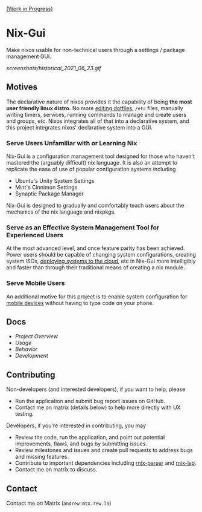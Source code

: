 [[https://github.com/lapp0/nix-gui/milestones?direction=asc&sort=due_date&state=open][(Work in Progress)]]

* Nix-Gui
Make nixos usable for non-technical users through a settings / package management GUI.

[[screenshots/historical_2021_06_23.gif]]


** Motives
The declarative nature of nixos provides it the capability of being *the most user friendly linux distro.* No more [[https://github.com/nix-community/home-manager][editing dotfiles]], =/etc= files, manually writing timers, services, running commands to manage and create users and groups, etc. Nixos integrates all of that into a declarative system, and this project integrates nixos' declarative system into a GUI.

*** Serve Users Unfamiliar with or Learning Nix
Nix-Gui is a configuration management tool designed for those who haven't mastered the (arguably difficult) nix language. It is also an attempt to replicate the ease of use of popular configuration systems including
- Ubuntu's Unity System Settings
- Mint's Cinnimon Settings
- Synaptic Package Manager

Nix-Gui is designed to gradually and comfortably teach users about the mechanics of the nix language and nixpkgs.

*** Serve as an Effective System Management Tool for Experienced Users
At the most advanced level, and once feature parity has been achieved. Power users should be capable of changing system configurations, creating system ISOs, [[https://github.com/NixOS/nixops][deploying systems to the cloud]], etc in Nix-Gui more intelligibly and faster than through their traditional means of creating a nix module.

*** Serve Mobile Users
An additional motive for this project is to enable system configuration for [[https://mobile.nixos.org/][mobile devices]] without having to type code on your phone.

** Docs
- [[docs/overview.org][Project Overview]]
- [[docs/usage.org][Usage]]
- [[docs/behavior.org][Behavior]]
- [[docs/development.org][Development]]

** Contributing
Non-developers (and interested developers), if you want to help, please
- Run the application and submit bug report issues on GitHub.
- Contact me on matrix (details below) to help more directly with UX testing.

Developers, if you're interested in contributing, you may
- Review the code, run the application, and point out potential improvements, flaws, and bugs by submitting issues.
- Review milestones and issues and create pull requests to address bugs and missing features.
- Contribute to important dependencies including [[https://github.com/nix-community/rnix-parser/][rnix-parser]] and [[https://github.com/nix-community/rnix-lsp][rnix-lsp]].
- Contact me on matrix to discuss.

** Contact
Contact me on Matrix (=andrew:mtx.rew.la=)
